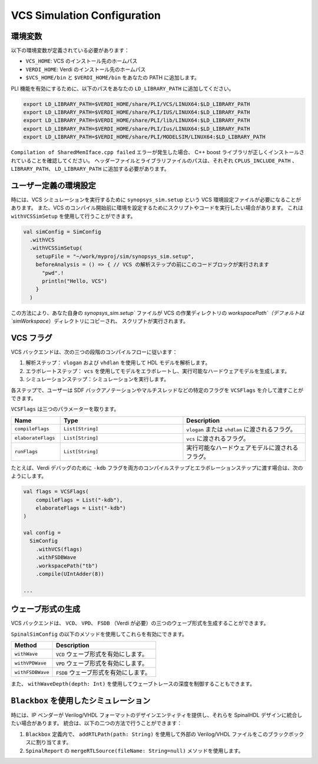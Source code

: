 
VCS Simulation Configuration
==============================

.. _vcs_env:

環境変数
----------------------
以下の環境変数が定義されている必要があります：

* ``VCS_HOME``: VCS のインストール先のホームパス
* ``VERDI_HOME``: Verdi のインストール先のホームパス
* ``$VCS_HOME/bin`` と ``$VERDI_HOME/bin`` をあなたの PATH に追加します。
  
PLI 機能を有効にするために、以下のパスをあなたの ``LD_LIBRARY_PATH`` に追加してください。

.. code-block:: bash

  export LD_LIBRARY_PATH=$VERDI_HOME/share/PLI/VCS/LINUX64:$LD_LIBRARY_PATH 
  export LD_LIBRARY_PATH=$VERDI_HOME/share/PLI/IUS/LINUX64:$LD_LIBRARY_PATH 
  export LD_LIBRARY_PATH=$VERDI_HOME/share/PLI/lib/LINUX64:$LD_LIBRARY_PATH 
  export LD_LIBRARY_PATH=$VERDI_HOME/share/PLI/Ius/LINUX64:$LD_LIBRARY_PATH 
  export LD_LIBRARY_PATH=$VERDI_HOME/share/PLI/MODELSIM/LINUX64:$LD_LIBRARY_PATH 

``Compilation of SharedMemIface.cpp failed`` エラーが発生した場合、
C++ boost ライブラリが正しくインストールされていることを確認してください。
ヘッダーファイルとライブラリファイルのパスは、それぞれ ``CPLUS_INCLUDE_PATH`` 、 
``LIBRARY_PATH``、 ``LD_LIBRARY_PATH`` に追加する必要があります。

ユーザー定義の環境設定
------------------------------

時には、VCS シミュレーションを実行するために ``synopsys_sim.setup`` という VCS 環境設定ファイルが必要になることがあります。
また、VCS のコンパイル開始前に環境を設定するためにスクリプトやコードを実行したい場合があります。
これは ``withVCSSimSetup`` を使用して行うことができます。

.. code-block:: scala
  
  val simConfig = SimConfig
    .withVCS
    .withVCSSimSetup(
      setupFile = "~/work/myproj/sim/synopsys_sim.setup",
      beforeAnalysis = () => { // VCS の解析ステップの前にこのコードブロックが実行されます
        "pwd".!
        println("Hello, VCS")
      }
    )

この方法により、あなた自身の `synopsys_sim.setup`` ファイルが VCS の作業ディレクトリの `workspacePath`（デフォルトは `simWorkspace`）ディレクトリにコピーされ、
スクリプトが実行されます。

VCS フラグ
--------------

VCS バックエンドは、次の三つの段階のコンパイルフローに従います：

1. 解析ステップ： ``vlogan`` および ``vhdlan`` を使用して HDL モデルを解析します。

2. エラボレートステップ： ``vcs`` を使用してモデルをエラボレートし、実行可能なハードウェアモデルを生成します。

3. シミュレーションステップ：シミュレーションを実行します。

各ステップで、ユーザーは SDF バックアノテーションやマルチスレッドなどの特定のフラグを ``VCSFlags`` を介して渡すことができます。

``VCSFlags`` は三つのパラメーターを取ります。


.. list-table::
   :header-rows: 1
   :widths: 2 5 5

   * - Name
     - Type
     - Description
   * - ``compileFlags``
     - ``List[String]``
     - ``vlogan`` または ``vhdlan`` に渡されるフラグ。
   * - ``elaborateFlags``
     - ``List[String]``
     - ``vcs`` に渡されるフラグ。
   * - ``runFlags``
     - ``List[String]``
     - 実行可能なハードウェアモデルに渡されるフラグ。 

たとえば、Verdi デバッグのために ``-kdb`` フラグを両方のコンパイルステップとエラボレーションステップに渡す場合は、次のようにします。

.. code-block:: scala

   val flags = VCSFlags(
       compileFlags = List("-kdb"),
       elaborateFlags = List("-kdb")
   )

   val config = 
     SimConfig
       .withVCS(flags)
       .withFSDBWave
       .workspacePath("tb")
       .compile(UIntAdder(8))

   ...

ウェーブ形式の生成
--------------------

VCS バックエンドは、 ``VCD``、 ``VPD``、 ``FSDB`` （Verdi が必要）の三つのウェーブ形式を生成することができます。

``SpinalSimConfig`` の以下のメソッドを使用してこれらを有効にできます。

.. list-table::
   :header-rows: 1
   :widths: 2 5

   * - Method
     - Description
   * - ``withWave``
     - ``VCD`` ウェーブ形式を有効にします。
   * - ``withVPDWave``
     - ``VPD`` ウェーブ形式を有効にします。
   * - ``withFSDBWave``
     - ``FSDB`` ウェーブ形式を有効にします。

また、 ``withWaveDepth(depth: Int)`` を使用してウェーブトレースの深度を制御することもできます。


``Blackbox`` を使用したシミュレーション
---------------------------------------------

時には、IP ベンダーが Verilog/VHDL フォーマットのデザインエンティティを提供し、それらを SpinalHDL デザインに統合したい場合があります。
統合は、以下の二つの方法で行うことができます：

1. ``Blackbox`` 定義内で、 ``addRTLPath(path: String)`` を使用して外部の Verilog/VHDL ファイルをこのブラックボックスに割り当てます。
2. ``SpinalReport`` の ``mergeRTLSource(fileName: String=null)`` メソッドを使用します。

